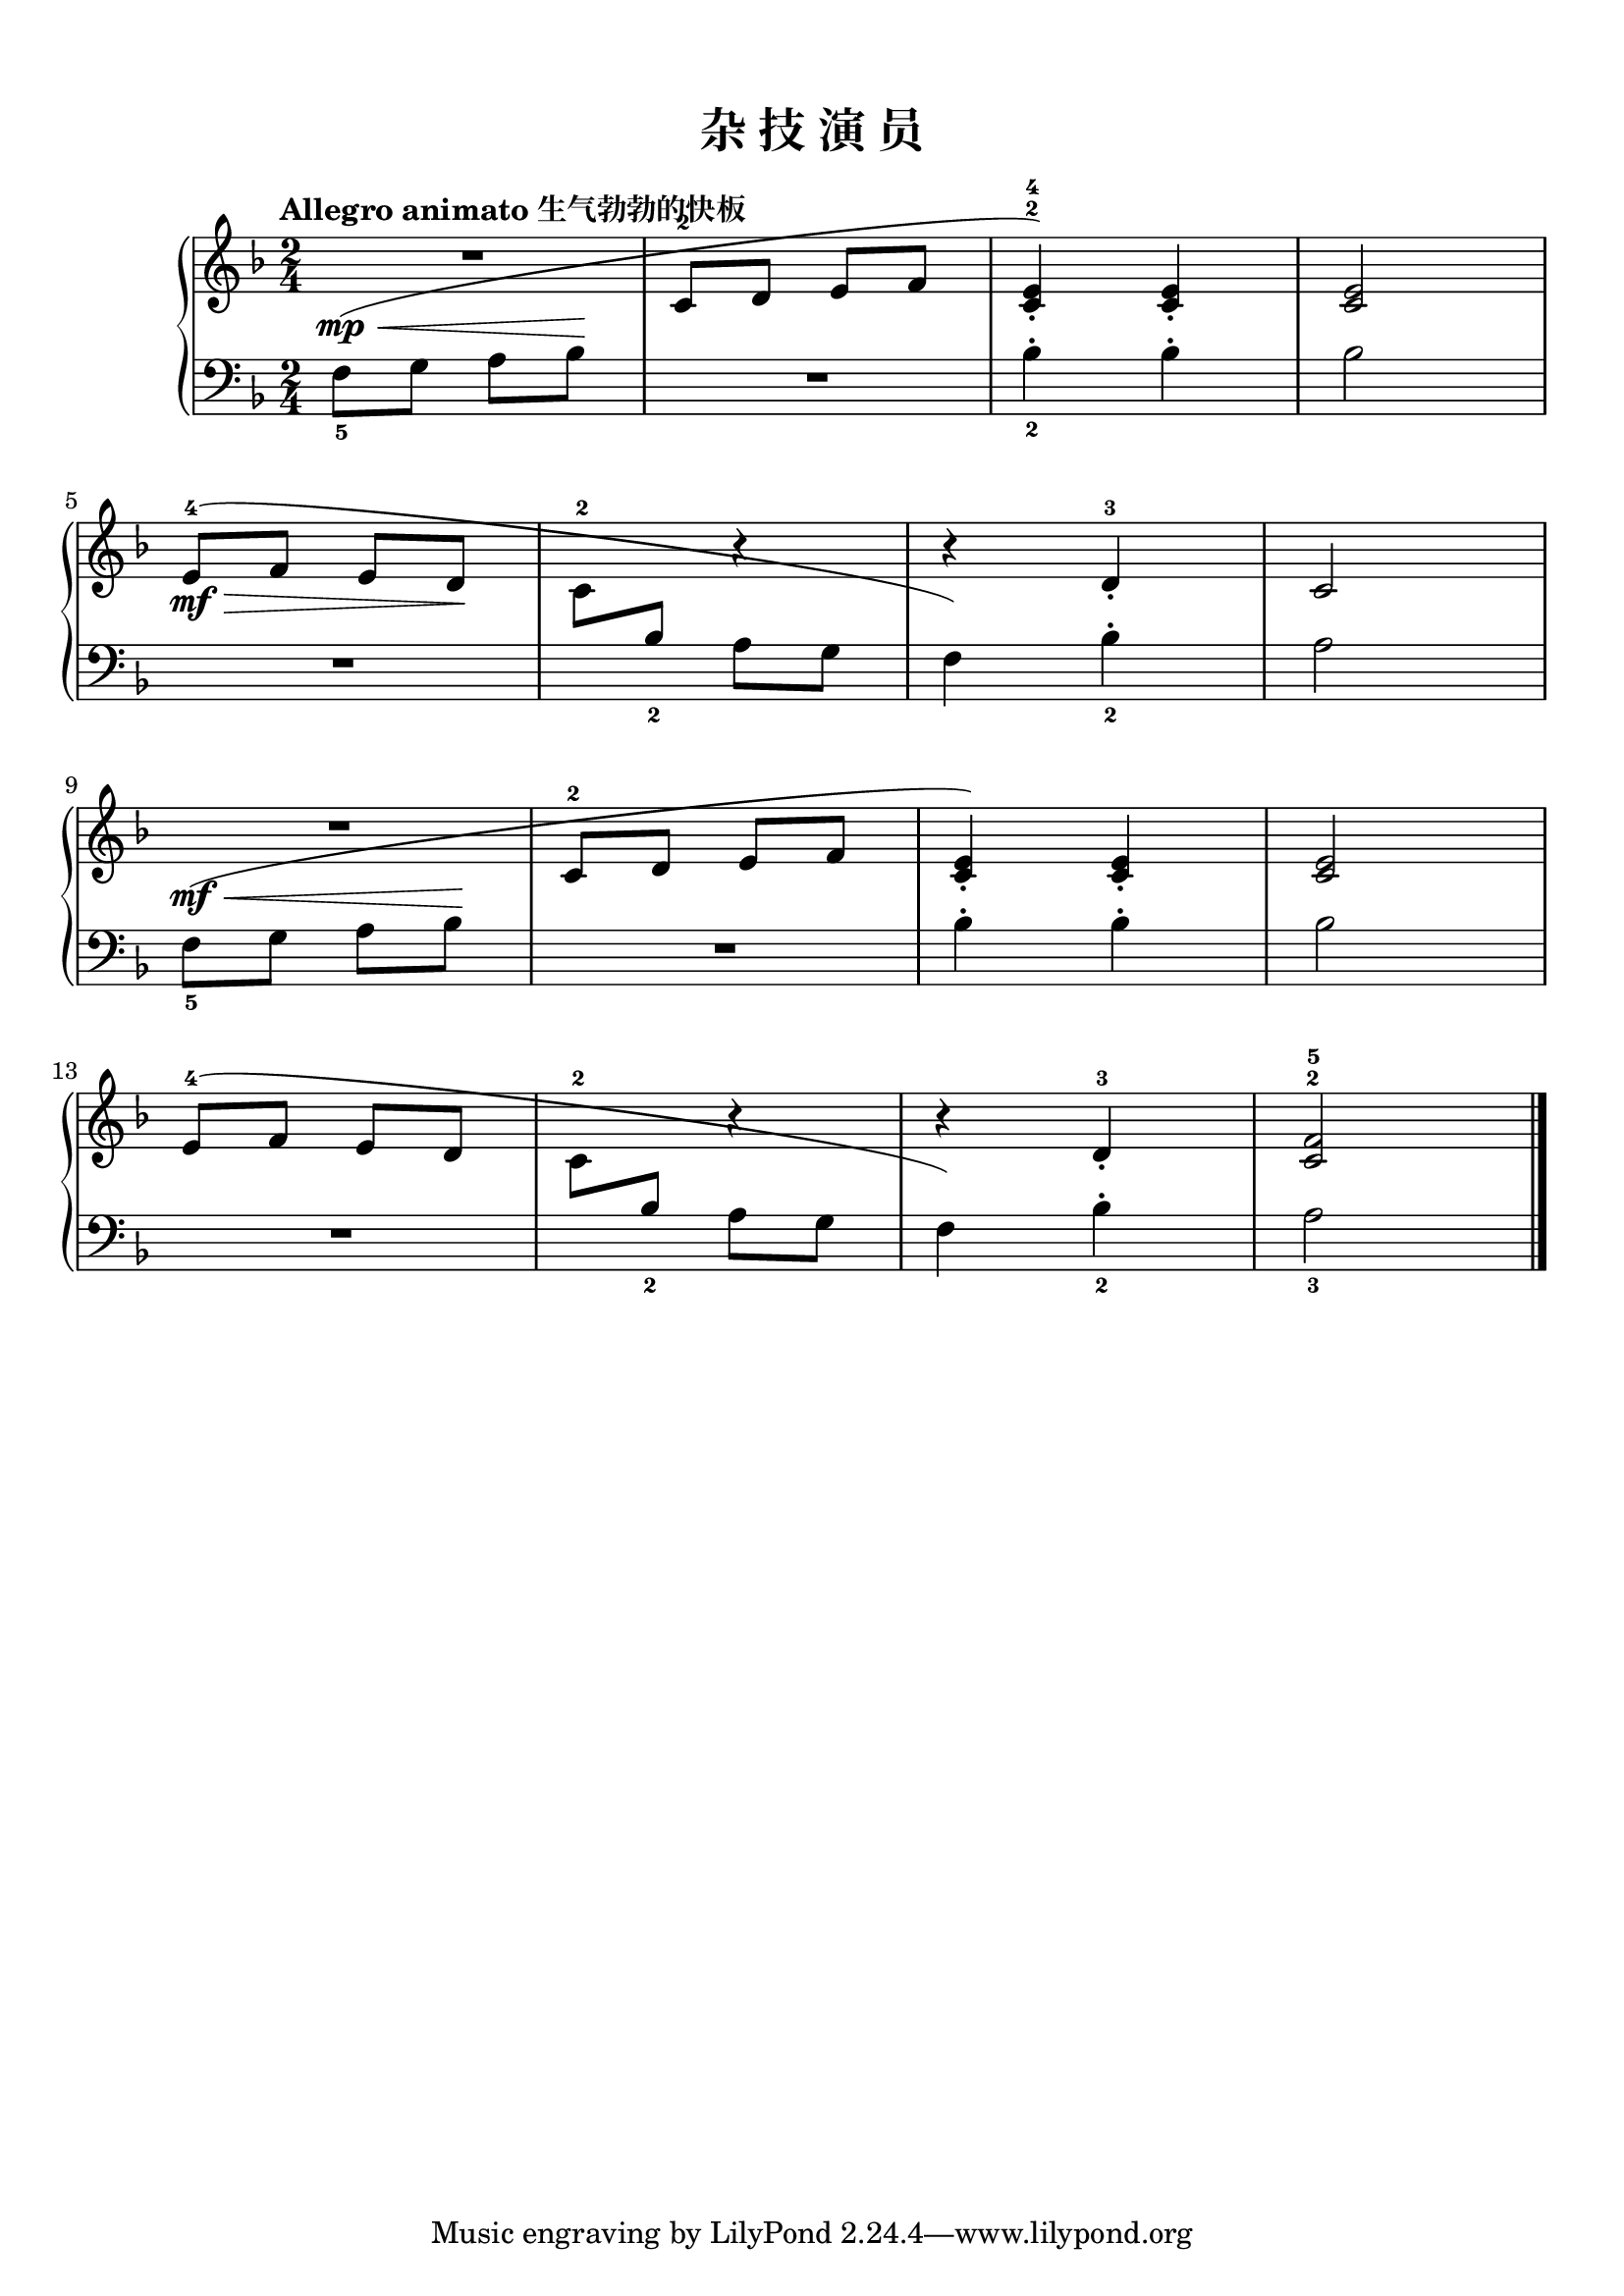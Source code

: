 \version "2.18.2"

upper = \relative c'' {
  \clef treble
  \key f \major
  \time 2/4
  \numericTimeSignature
  \tempo "Allegro animato 生气勃勃的快板"
  
  R2 |
  s2 |
  s2 |
  <c, e>2 |\break
  
  e8-4\mf(\>[ f] e[ d]\! |
  c8-2
  <<
    {
      \change Staff = lower
      bes8_2 a[ g] |
      f4) bes_2-. |
    }
    \new Voice {
      s8 r4 |
      r4 d-3_. |
    }
  >>
  \change Staff = upper
  c2 |\break
  
  R2 |
  s2 |
  s2 |
  <c e>2 |\break
  
  e8-4([ f] e[ d] |
  c8-2
  <<
    {
      \change Staff = lower
      bes8_2 a[ g] |
      f4) bes_2-. |
    }
    \new Voice {
      s8 r4 |
      r4 d-3_. |
    }
  >>
  \change Staff = upper
  <c^2 f-5>2 |\bar"|."
}

lower = \relative c {
  \clef bass
  \key f \major
  \time 2/4
  \numericTimeSignature
  \dynamicUp
  % \override Hairpin.to-barline = ##f
  
  f8_5\mp(\<[ g] a[ bes]\! |
  <<
    {
      \change Staff = upper
       c8-2[ d] e[ f] |
       <c^2 e-4>4_.) <c e>_. |
    }
    \new Voice {
      R2 |
      bes4_2-. bes-. |
    }
  >>
  \change Staff = lower
  bes2 |\break
  
  R2 |
  s2 |
  s2 |
  a2 |\break
  
  f8_5\mf(\<[ g] a[ bes]\! |
  <<
    {
      \change Staff = upper
       c8-2[ d] e[ f] |
       <c e>4_.) <c e>_. |
    }
    \new Voice {
      R2 |
      bes4-. bes-. |
    }
  >>
  \change Staff = lower
  bes2 |\break
  
  R2 |
  s2 |
  s2 |
  a2_3 |\bar"|."
}

\paper {
  print-all-headers = ##t
}

\header {
  title = ##f
  subtitle = ##f
}
\markup { \vspace #1 }

\score {
  \header {
    title = "杂 技 演 员"
    subtitle = ##f
  }
  \new GrandStaff <<
    \new Staff = "upper" \upper
    \new Staff = "lower" \lower
  >>
  \layout { }
  \midi { }
}

